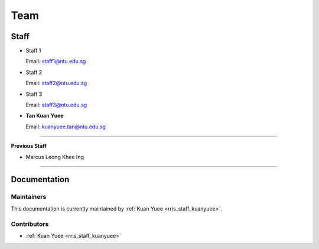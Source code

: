====
Team
====

Staff
=====

.. _rris_staff_staff1:

* Staff 1
  
  Email: staff1@ntu.edu.sg

.. _rris_staff_staff2:

* Staff 2
  
  Email: staff2@ntu.edu.sg

.. _rris_staff_staff3:

* Staff 3
  
  Email: staff3@ntu.edu.sg


.. _rris_staff_kuanyuee:
  
* **Tan Kuan Yuee**
  
  Email: kuanyuee.tan@ntu.edu.sg

----

**Previous Staff**

.. _rris_staff_marcusleong:

* Marcus Leong Khee Ing

----

Documentation
=============

.. _team-doc-maintainers:

Maintainers
-----------

This documentation is currently maintained by :ref:`Kuan Yuee <rris_staff_kuanyuee>`.


.. _team-doc-contributors:

Contributors
------------

* :ref:`Kuan Yuee <rris_staff_kuanyuee>`

